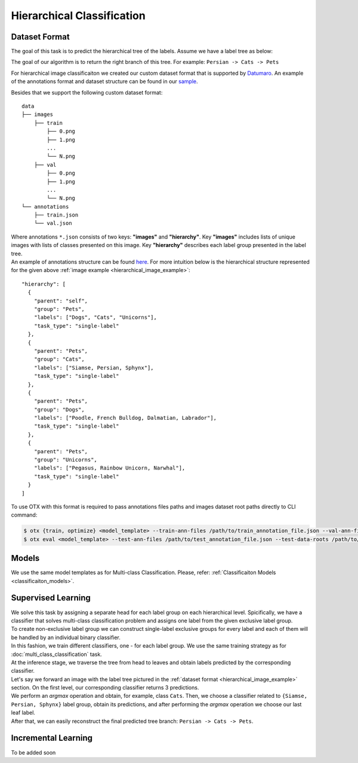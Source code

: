 Hierarchical Classification
===========================

**************
Dataset Format
**************

The goal of this task is to predict the hierarchical tree of the labels. Assume we have a label tree as below:

.. _hierarchical_image_example:

.. image:: ../../../../utils/images/label_tree.png
  :width: 600
  :alt: image uploaded from this `source <https://towardsdatascience.com/https-medium-com-noa-weiss-the-hitchhikers-guide-to-hierarchical-classification-f8428ea1e076>`_

The goal of our algorithm is to return the right branch of this tree. For example: ``Persian -> Cats -> Pets``

For hierarchical image classificaiton we created our custom dataset format that is supported by `Datumaro <https://github.com/openvinotoolkit/datumaro>`_. An example of the annotations format and dataset structure can be found in our `sample <https://github.com/openvinotoolkit/training_extensions/tree/feature/otx/data/datumaro/datumaro_h-label>`_.

Besides that we support the following custom dataset format:

::

    data
    ├── images
        ├── train
            ├── 0.png
            ├── 1.png
            ...
            └── N.png
        ├── val
            ├── 0.png
            ├── 1.png
            ...
            └── N.png
    └── annotations
        ├── train.json
        └── val.json

| Where annotations ``*.json`` consists of two keys: **"images"** and **"hierarchy"**. Key **"images"** includes lists of unique images with lists of classes presented on this image. Key **"hierarchy"** describes each label group presented in the label tree.
| An example of annotations structure can be found `here <https://github.com/openvinotoolkit/training_extensions/blob/feature/otx/data/car_tree_bug/annotations/hierarchical_default.json>`_. For more intuition below is the hierarchical structure represented for the given above :ref:`image example <hierarchical_image_example>`:

::

  "hierarchy": [
    {
      "parent": "self",
      "group": "Pets",
      "labels": ["Dogs", "Cats", "Unicorns"],
      "task_type": "single-label"
    },
    {
      "parent": "Pets",
      "group": "Cats",
      "labels": ["Siamse, Persian, Sphynx"],
      "task_type": "single-label"
    },
    {
      "parent": "Pets",
      "group": "Dogs",
      "labels": ["Poodle, French Bulldog, Dalmatian, Labrador"],
      "task_type": "single-label"
    },
    {
      "parent": "Pets",
      "group": "Unicorns",
      "labels": ["Pegasus, Rainbow Unicorn, Narwhal"],
      "task_type": "single-label"
    }
  ]

To use OTX with this format is required to pass annotations files paths and images dataset root paths directly to CLI command:

.. code-block::

    $ otx {train, optimize} <model_template> --train-ann-files /path/to/train_annotation_file.json --val-ann-files /path/to/val_annotation_file.json --train-data-roots /path/to/train/images_folder --val-data-roots /path/to/val/images_folder
    $ otx eval <model_template> --test-ann-files /path/to/test_annotation_file.json --test-data-roots /path/to/test/images_folder --load-weights path/to/weights

******
Models
******

We use the same model templates as for Multi-class Classification. Please, refer: :ref:`Classificaiton Models <classificaiton_models>`.

*******************
Supervised Learning
*******************

| We solve this task by assigning a separate head for each label group on each hierarchical level. Spicifically, we have a classifier that solves multi-class classification problem and assigns one label from the given exclusive label group.
| To create non-exclusive label group we can construct single-label exclusive groups for every label and each of them will be handled by an individual binary classifier.
| In this fashion, we train different classifiers, one - for each label group. We use the same training strategy as for :doc:`multi_class_classification` task.


| At the inference stage, we traverse the tree from head to leaves and obtain labels predicted by the corresponding classifier.
| Let's say we forward an image with the label tree pictured in the :ref:`dataset format <hierarchical_image_example>` section. On the first level, our corresponding classifier returns 3 predictions.
| We perform an *argmax* operation and obtain, for example, class ``Cats``. Then, we choose a classifier related to ``{Siamse, Persian, Sphynx}`` label group, obtain its predictions, and after performing the *argmax* operation we choose our last leaf label.
| After that, we can easily reconstruct the final predicted tree branch: ``Persian -> Cats -> Pets``.

********************
Incremental Learning
********************

To be added soon